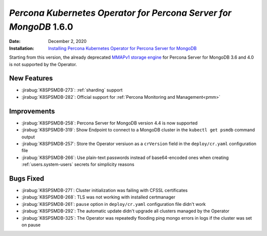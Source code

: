 .. _K8SPSMDB-1.6.0:

================================================================================
*Percona Kubernetes Operator for Percona Server for MongoDB* 1.6.0
================================================================================

:Date: December 2, 2020
:Installation: `Installing Percona Kubernetes Operator for Percona Server for MongoDB <https://www.percona.com/doc/kubernetes-operator-for-psmongodb/index.html#installation>`_

Starting from this version, the already deprecated `MMAPv1 storage engine <https://docs.mongodb.com/manual/core/storage-engines/>`_
for Percona Server for MongoDB 3.6 and 4.0 is not supported by the Operator.

New Features
================================================================================

* :jirabug:`K8SPSMDB-273`: :ref:`sharding` support
* :jirabug:`K8SPSMDB-282`: Official support for :ref:`Percona Monitoring and Management<pmm>`

Improvements
================================================================================

* :jirabug:`K8SPSMDB-258`: Percona Server for MongoDB version 4.4 is now supported
* :jirabug:`K8SPSMDB-319`: Show Endpoint to connect to a MongoDB cluster in the ``kubectl get psmdb`` command output
* :jirabug:`K8SPSMDB-257`: Store the Operator versiuon as a ``crVersion`` field in the ``deploy/cr.yaml`` configuration file
* :jirabug:`K8SPSMDB-266`: Use plain-text passwords instead of base64-encoded ones when creating :ref:`users.system-users` secrets for simplicity reasons

Bugs Fixed
================================================================================

* :jirabug:`K8SPSMDB-271`: Cluster initialization was failing with CFSSL certificates
* :jirabug:`K8SPSMDB-268`: TLS was not working with installed certmanager
* :jirabug:`K8SPSMDB-261`: ``pause`` option in ``deploy/cr.yaml`` configuration file didn't work
* :jirabug:`K8SPSMDB-292`: The automatic update didn't upgrade all clusters managed by the Operator
* :jirabug:`K8SPSMDB-325`: The Operator was repeatedly flooding ping mongo errors in logs if the cluster was set on pause


